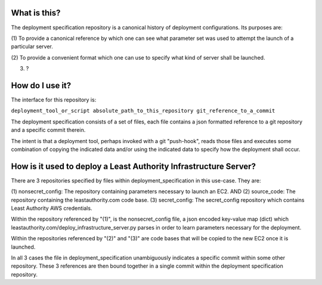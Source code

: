 What is this?
-------------

The deployment specification repository is a canonical history of deployment configurations.  Its 
purposes are:

(1) To provide a canonical reference by which one can see what parameter set was used to
attempt the launch of a particular server.

(2) To provide a convenient format which one can use to specify what kind of server shall be
launched.

(3) ?

How do I use it?
----------------

The interface for this repository is:

``deployment_tool_or_script absolute_path_to_this_repository git_reference_to_a_commit``

The deployment specification consists of a set of files, each file contains a json formatted
reference to a git repository and a specific commit therein.  

The intent is that a deployment tool, perhaps invoked with a git "push-hook", reads those files and 
executes some combination of copying the indicated data and/or using the indicated data to specify 
how the deployment shall occur.

How is it used to deploy a Least Authority Infrastructure Server?
-----------------------------------------------------------------

There are 3 repositories specified by files within deployment_specification in this use-case.
They are:

(1) nonsecret_config: The repository containing parameters necessary to launch an EC2.
AND
(2) source_code: The repository containing the leastauthority.com code base.
(3) secret_config: The secret_config repository which contains Least Authority AWS credentials.

Within the repository referenced by "(1)", is the nonsecret_config file, a json encoded key-value map (dict) which 
leastauthority.com/deploy_infrastructure_server.py parses in order to learn parameters necessary
for the deployment.

Within the repositories referenced by "(2)" and "(3)" are code bases that will be copied to the
new EC2 once it is launched.

In all 3 cases the file in deployment_specification unambiguously indicates a specific commit within
some other repository.  These 3 references are then bound together in a single commit within the
deployment specification repository.

